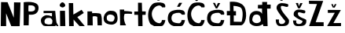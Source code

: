 SplineFontDB: 3.2
FontName: NikPintaric
FullName: NikPintaric
FamilyName: NikPintaric
Weight: Regular
Copyright: Copyright (c) 2025, Lenovo
UComments: "2025-3-23: Created with FontForge (http://fontforge.org)"
Version: 001.000
ItalicAngle: 0
UnderlinePosition: -100
UnderlineWidth: 50
Ascent: 800
Descent: 200
InvalidEm: 0
LayerCount: 2
Layer: 0 0 "Stra+AX4A-nji" 1
Layer: 1 0 "Prednji" 0
XUID: [1021 47 519576141 17343]
OS2Version: 0
OS2_WeightWidthSlopeOnly: 0
OS2_UseTypoMetrics: 1
CreationTime: 1742722920
ModificationTime: 1742738393
OS2TypoAscent: 0
OS2TypoAOffset: 1
OS2TypoDescent: 0
OS2TypoDOffset: 1
OS2TypoLinegap: 0
OS2WinAscent: 0
OS2WinAOffset: 1
OS2WinDescent: 0
OS2WinDOffset: 1
HheadAscent: 0
HheadAOffset: 1
HheadDescent: 0
HheadDOffset: 1
OS2Vendor: 'PfEd'
MarkAttachClasses: 1
DEI: 91125
Encoding: iso8859-2
UnicodeInterp: none
NameList: AGL For New Fonts
DisplaySize: -48
AntiAlias: 1
FitToEm: 0
WinInfo: 0 38 13
BeginPrivate: 0
EndPrivate
BeginChars: 256 19

StartChar: N
Encoding: 78 78 0
Width: 688
Flags: HW
LayerCount: 2
Fore
SplineSet
24 0 m 1
 34 782 l 1
 240 778 l 1
 438 272 l 1
 446 774 l 1
 446 774 652 770 652 772 c 0
 652 774 626 4 626 0 c 0
 626 -4 358 -2 358 0 c 0
 358 2 194 416 194 416 c 1
 196 0 l 1
 24 0 l 1
EndSplineSet
EndChar

StartChar: i
Encoding: 105 105 1
Width: 268
Flags: HW
LayerCount: 2
Fore
SplineSet
192 708 m 0
 137.462890625 807.286132812 72.23828125 786.41796875 29 702 c 0
 8 661 49.33984375 616.947265625 111 607 c 0
 133.338867188 603.396484375 231 637 192 708 c 0
38 0 m 1
 33 498 l 5
 192 499 l 5
 192 499 204 -2 204 0 c 0
 204 2 38 0 38 0 c 1
EndSplineSet
EndChar

StartChar: k
Encoding: 107 107 2
Width: 596
Flags: HW
LayerCount: 2
Fore
SplineSet
48 0 m 1
 39 751 l 1
 177 749 l 1
 184 376 l 1
 184 376 444 530 446 530 c 0
 448 530 516 428 516 428 c 5
 516 428 314 294 310 294 c 0
 306 294 546 2 546 0 c 0
 546 -2 382 4 382 0 c 0
 382 -4 190 214 190 214 c 1
 196 0 l 1
 48 0 l 1
EndSplineSet
EndChar

StartChar: o
Encoding: 111 111 3
Width: 484
Flags: HW
LayerCount: 2
Fore
SplineSet
154 130 m 0
 188 98 286 84 324 110 c 0
 362 136 380.013671875 231.26953125 366 256 c 0
 332 316 306 316 262 326 c 0
 171.759765625 346.508789062 126.450195312 288.177734375 124 260 c 0
 116 168 129.892578125 152.689453125 154 130 c 0
268 0 m 0
 230.494140625 4.1669921875 13.0000619515 11.9999974453 21 206 c 0
 26.19140625 331.892578125 115 452 241 452 c 4
 367 452 459.281682495 426.225599314 466 209 c 0
 472 15 304.000034292 -3.99969135876 268 0 c 0
EndSplineSet
EndChar

StartChar: P
Encoding: 80 80 4
Width: 570
Flags: HW
LayerCount: 2
Fore
SplineSet
205 458 m 1
 205 458 423 416 417 550 c 0
 411 684 231 646 215 654 c 0
 199 662 205 458 205 458 c 1
52 0 m 1
 54 752 l 1
 54 752 514.214305545 824.713889106 526 589 c 0
 540 309 264.923828125 343.439453125 219 350 c 0
 219 350 212 -3 212 -1 c 0
 212 1 52 0 52 0 c 1
EndSplineSet
EndChar

StartChar: n
Encoding: 110 110 5
Width: 524
Flags: HW
LayerCount: 2
Fore
SplineSet
456 366 m 0
 428.141601562 412.430664062 180 397 180 397 c 1
 180 454 l 29
 32 454 l 29
 33 -1 l 1
 91 -1 199.661132812 -1.5146484375 201 -3 c 0
 202.802734375 -5 194 272 198 285 c 0
 202 298 301 308 344 277 c 1
 355 0 l 1
 355 0 491 0 491 -1 c 0
 491 -2 490.335235656 162.962904713 487 228 c 0
 483 306 456.727539062 364.787109375 456 366 c 0
EndSplineSet
EndChar

StartChar: t
Encoding: 116 116 6
Width: 418
Flags: HW
LayerCount: 2
Fore
SplineSet
147 0 m 1
 141 368 l 25
 23 368 l 1
 23 476 l 1
 141 476 l 1
 141 763 l 1
 263 761 l 1
 271 482 l 1
 387 478 l 1
 387 478 385 368 381 368 c 0
 377 368 279 366 279 366 c 1
 285 0 l 1
 147 0 l 1
EndSplineSet
EndChar

StartChar: a
Encoding: 97 97 7
Width: 610
Flags: HW
LayerCount: 2
Fore
SplineSet
162 85 m 0
 177.304515279 74.2868393048 241.024953222 53.9987523389 261 53 c 0
 281 52 366 57 377 75 c 0
 382.214500095 83.5328183365 396.144310014 161.493643687 391 184 c 0
 383 219 340 258 324 262 c 0
 308.477539062 265.880859375 218 270 192 250 c 0
 167.840820312 231.416015625 146 198 142 171 c 0
 138.836914062 149.646484375 142 99 162 85 c 0
531 0 m 5
 502 34 l 0
 485 0 l 1
 446 0 l 1
 168.000001533 -0.161122407684 l 1
 168.000001533 -0.161122407684 114 13.3935546875 114 13 c 0
 114 13 24.5439564084 63.8681639364 26 192 c 0
 27 280 134 348 196 352 c 0
 239.954101562 354.8359375 299.54296875 344.127929688 368 314 c 0
 386.50390625 305.856445312 378 421 378 421 c 1
 111 418 l 1
 111 418 112.120117188 494.317382812 112 492 c 1
 481 492 l 1
 511 183 l 0
 524 110 l 0
 587 0 l 0
 531 0 l 5
EndSplineSet
EndChar

StartChar: r
Encoding: 114 114 8
Width: 504
Flags: HW
LayerCount: 2
Fore
SplineSet
261 0 m 1
 261 0 68.9998836585 0 70 0 c 0
 76 0 61 514 61 514 c 1
 61 514 199 513 199 514 c 0
 199 515 201 466 201 466 c 1
 201 466 455 462 456 426 c 0
 456.756835938 398.7734375 442 370 442 370 c 1
 442 370 423.999023438 374 424 374 c 1
 424 374 216.999990607 389.000002859 210 366 c 0
 152.080078125 175.69140625 261 0 261 0 c 1
EndSplineSet
EndChar

StartChar: cacute
Encoding: 230 263 9
Width: 630
Flags: HW
LayerCount: 2
Fore
SplineSet
331 630 m 1
 417 629 l 1
 495 757 l 1
 400 759 l 1
 331 630 l 1
410 92 m 5
 459 130 l 0
 478 197 l 0
 585 196 l 1
 585 196 563 0 452 0 c 0
 386.515625 0 229 0 229 0 c 1
 229 0 170 20.58984375 170 21 c 0
 170 22 24 82 38 272 c 0
 52 462 148.64453125 492.64453125 250 518 c 0
 344 541.515625 509.34765625 542.998046875 558 481 c 0
 607.272460938 418.212890625 575 372 575 372 c 1
 482 373 l 1
 469 418 403.853520833 433.943807427 399 434 c 0
 272.814453125 435.4609375 159.285021905 404.79980899 155 271 c 0
 150.703125 136.830078125 236 96 410 92 c 5
EndSplineSet
EndChar

StartChar: scaron
Encoding: 185 353 10
Width: 562
Flags: HW
LayerCount: 2
Fore
SplineSet
392 166 m 1052
184 751 m 25
 184 751 257 753 257 754 c 8
 257 755 284 647 284 649 c 0
 284 651 326 749 326 749 c 1
 326 749 398 749 400 749 c 0
 402 749 317 580 317 580 c 1
 257 580 l 25
 184 751 l 25
201 521 m 0
 110.0625 467.638671875 116.471679688 418.014648438 118 363 c 0
 120 291 382 177 396 171 c 4
 403.41038414 167.824121083 400 69 281 68 c 0
 162 67 203 183 203 183 c 1
 99 184 l 1
 99 184 83.9306640625 1.9873046875 235 0 c 0
 387 -2 536.006752372 -5.27832751643 519 192 c 0
 514 250 247.084960938 266.973632812 250 411 c 0
 252.263671875 522.8515625 469.9453125 350.555664062 487 446 c 0
 493.790039062 483.999023438 478 506 478 506 c 1
 477.974609375 506.037109375 286.587890625 571.221679688 201 521 c 0
EndSplineSet
EndChar

StartChar: ccaron
Encoding: 232 269 11
Width: 630
Flags: HW
LayerCount: 2
Fore
SplineSet
289 756 m 5
 337 642 l 29
 337 642 379 754 385 754 c 12
 391 754 457 748 457 748 c 29
 457 748 365 584 365 580 c 12
 365 576 315 576 315 576 c 5
 224 756 l 29
 289 756 l 5
410 92 m 1
 459 130 l 0
 478 197 l 0
 585 196 l 1
 585 196 563 0 452 0 c 0
 386.515625 0 229 0 229 0 c 1
 229 0 170 20.58984375 170 21 c 0
 170 22 24 82 38 272 c 0
 52 462 148.64453125 492.64453125 250 518 c 0
 344 541.515625 509.34765625 542.998046875 558 481 c 0
 607.272460938 418.212890625 575 372 575 372 c 1
 482 373 l 1
 469 418 403.853520833 433.943807427 399 434 c 0
 272.814453125 435.4609375 159.285021905 404.79980899 155 271 c 0
 150.703125 136.830078125 236 96 410 92 c 1
EndSplineSet
EndChar

StartChar: zcaron
Encoding: 190 382 12
Width: 571
Flags: HW
LayerCount: 2
Fore
SplineSet
188 723 m 9
 240 723 l 25
 266 645 l 25
 299 723 l 25
 354 724 l 25
 354 724 298 610 298 611 c 8
 298 612 236 612 236 612 c 25
 188 723 l 9
377 0 m 1
 57 0 l 1
 300 442 l 5
 80 439 l 29
 78 535 l 5
 493 533 l 5
 256 99 l 1
 500 101 l 1
 498 0 l 1
 377 0 l 1
EndSplineSet
EndChar

StartChar: Dcroat
Encoding: 208 272 13
Width: 728
Flags: HW
LayerCount: 2
Fore
SplineSet
261 121 m 1
 510 117 l 1
 510 117 586.622070312 385.376953125 511 544 c 0
 470 630 252 632 252 634 c 0
 252 634.306640625 257 462 257 462 c 1
 332 462 l 1
 332 321 l 1
 261 322 l 1
 261 322 261.11328125 132.435546875 261 121 c 1
489 3 m 0
 401 3 144 2 144 3 c 0
 144 3.21875 145 325 145 325 c 1
 42 325 l 1
 41 467 l 1
 140 467 l 0
 137 765 l 1
 137 765 552.912109375 824.70703125 631 520 c 0
 710.815429688 208.548828125 573.745117188 3 489 3 c 0
EndSplineSet
EndChar

StartChar: dcroat
Encoding: 240 273 14
Width: 772
Flags: HW
LayerCount: 2
Fore
SplineSet
136 166 m 0
 161.01171875 129.841796875 192 98 268 96 c 0
 344 94 393 156 396 168 c 0
 399 180 393 310 342 352 c 0
 291 394 219.552734375 377.748046875 184 356 c 0
 149.334960938 334.794921875 105.041015625 210.755859375 136 166 c 0
455 62 m 0
 442 58 399 0 260 0 c 0
 121 0 57 86 49 98 c 0
 41 110 -3.45970285527 329.041740556 94 429 c 0
 213 551.05078125 424 481.836914062 434 398 c 0
 437.033203125 372.568359375 436 572 436 572 c 1
 305 577 l 1
 305 691 l 1
 442 692 l 1
 442 692 442.124023438 785.124023438 442 785 c 4
 441 784 598 783 598 784 c 4
 598 784.106445312 595 698 595 698 c 1
 711 698 l 1
 709 568 l 1
 597 567 l 1
 597 567 614 0.4814453125 614 0 c 0
 614 -1 478 0 478 0 c 25
 478 0 468 66 455 62 c 0
EndSplineSet
EndChar

StartChar: Zcaron
Encoding: 174 381 15
Width: 571
Flags: HW
LayerCount: 2
Fore
SplineSet
215 936 m 1
 267 936 l 25
 293 858 l 25
 326 936 l 25
 381 937 l 1
 381 937 326 809 326 810 c 8
 326 811 264 811 264 811 c 25
 215 936 l 1
377 0 m 1
 57 0 l 1
 309 663 l 1
 58 667 l 1
 51 769 l 5
 506 764 l 5
 268 128 l 1
 521 126 l 1
 521 0 l 1
 377 0 l 1
EndSplineSet
EndChar

StartChar: Ccaron
Encoding: 200 268 16
Width: 630
Flags: HW
LayerCount: 2
Fore
SplineSet
281 944 m 5
 328 886 l 5
 328 886 371 942 377 942 c 12
 383 942 449 936 449 936 c 29
 449 936 356 828 356 824 c 4
 356 820 306 820 306 820 c 5
 216 944 l 29
 281 944 l 5
410 92 m 1
 459 130 l 0
 478 197 l 0
 585 196 l 1
 585 196 563 0 452 0 c 0
 386.515625 0 229 0 229 0 c 1
 177.000000695 29.0381632074 l 1
 177.000000695 29.0381632074 132.19474883 54 132 54 c 3
 105.166992188 54 24 204 38 394 c 0
 52 584 148.644589187 730.644299655 250 756 c 0
 344 779.515625 509.34765625 780.998046875 558 719 c 0
 607.272460938 656.212890625 575 610 575 610 c 1
 482 611 l 1
 469 656 403.853520833 671.943807427 399 672 c 0
 272.814453125 673.4609375 158.28515625 541.799804688 154 408 c 0
 149.703125 273.830078125 236 96 410 92 c 1
EndSplineSet
EndChar

StartChar: Cacute
Encoding: 198 262 17
Width: 630
Flags: HW
LayerCount: 2
Fore
SplineSet
329 834 m 1
 397 834 l 29
 440 929 l 1
 360 930 l 25
 329 834 l 1
410 92 m 1
 459 130 l 0
 478 197 l 0
 585 196 l 1
 585 196 563 0 452 0 c 0
 386.515625 0 229 0 229 0 c 1
 177.000000695 29.0381632074 l 1
 177.000000695 29.0381632074 132.19474883 54 132 54 c 3
 105.166992188 54 24 204 38 394 c 0
 52 584 148.644589187 730.644299655 250 756 c 0
 344 779.515625 509.34765625 780.998046875 558 719 c 0
 607.272460938 656.212890625 575 610 575 610 c 1
 482 611 l 1
 469 656 403.853520833 671.943807427 399 672 c 0
 272.814453125 673.4609375 158.28515625 541.799804688 154 408 c 0
 149.703125 273.830078125 236 96 410 92 c 1
EndSplineSet
EndChar

StartChar: Scaron
Encoding: 169 352 18
Width: 562
Flags: HW
LayerCount: 2
Fore
SplineSet
392 166 m 1048
175 978 m 29
 175 978 248 980 248 981 c 12
 248 982 276 895 276 897 c 0
 276 899 317 976 317 976 c 5
 317 976 389 976 391 976 c 4
 393 976 309 828 309 828 c 1
 249 828 l 1
 175 978 l 29
208 730 m 0
 117.0625 676.638671875 123.471679688 627.014648438 125 572 c 0
 127 500 382 177 396 171 c 0
 403.41038414 167.824121083 400 69 281 68 c 0
 162 67 203 215 203 215 c 1
 99 216 l 1
 99 216 83.9306699783 1.98775434239 235 0 c 0
 387 -2 536.006752372 -5.27832751643 519 192 c 0
 514 250 254.084960938 475.973632812 257 620 c 0
 259.263671875 731.8515625 476.9453125 559.555664062 494 655 c 0
 500.790039062 692.999023438 485 715 485 715 c 1
 484.974609375 715.037109375 293.587890625 780.221679688 208 730 c 0
EndSplineSet
EndChar
EndChars
EndSplineFont
